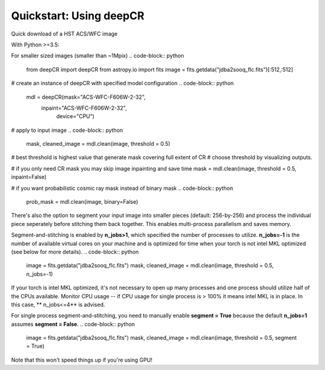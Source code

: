Quickstart: Using deepCR
==============

Quick download of a HST ACS/WFC image

.. code-block:: bash
    wget -O jdba2sooq_flc.fits https://mast.stsci.edu/api/v0.1/Download/file?uri=mast:HST/product/jdba2sooq_flc.fits

With Python >=3.5:

For smaller sized images (smaller than ~1Mpix)
.. code-block:: python

    from deepCR import deepCR
    from astropy.io import fits
    image = fits.getdata("jdba2sooq_flc.fits")[:512,:512]

# create an instance of deepCR with specified model configuration
.. code-block:: python

    mdl = deepCR(mask="ACS-WFC-F606W-2-32",
             inpaint="ACS-WFC-F606W-2-32",
                 device="CPU")

# apply to input image
.. code-block:: python

    mask, cleaned_image = mdl.clean(image, threshold = 0.5)

# best threshold is highest value that generate mask covering full extent of CR
# choose threshold by visualizing outputs.

# if you only need CR mask you may skip image inpainting and save time
mask = mdl.clean(image, threshold = 0.5, inpaint=False)

# if you want probabilistic cosmic ray mask instead of binary mask
.. code-block:: python

    prob_mask = mdl.clean(image, binary=False)

There's also the option to segment your input image into smaller pieces (default: 256-by-256)
and process the individual piece seperately before stitching them back together. This enables
multi-process parallelism and saves memory.

Segment-and-stitching is enabled by **n_jobs>1**, which specified the number of processes to utilize.
**n_jobs=-1** is the number of available virtual cores on your machine and is optimized for time
when your torch is not intel MKL optimized (see below for more details).
.. code-block:: python

    image = fits.getdata("jdba2sooq_flc.fits")
    mask, cleaned_image = mdl.clean(image, threshold = 0.5, n_jobs=-1)


If your torch is intel MKL optimized, it's not necessary to open up many processes and one process
should utilize half of the CPUs available. Monitor CPU usage -- if CPU usage for single process
is > 100% it means intel MKL is in place. In this case, ** n_jobs<=4** is advised.

For single process segment-and-stitching, you need to manually enable **segment = True** because
the default **n_jobs=1** assumes **segment = False**.
.. code-block:: python

    image = fits.getdata("jdba2sooq_flc.fits")
    mask, cleaned_image = mdl.clean(image, threshold = 0.5, segment = True)

Note that this won't speed things up if you're using GPU!
